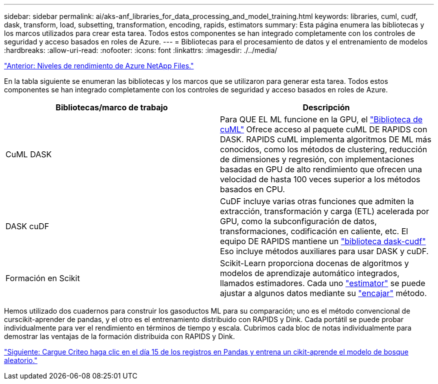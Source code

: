 ---
sidebar: sidebar 
permalink: ai/aks-anf_libraries_for_data_processing_and_model_training.html 
keywords: libraries, cuml, cudf, dask, transform, load, subsetting, transformation, encoding, rapids, estimators 
summary: Esta página enumera las bibliotecas y los marcos utilizados para crear esta tarea. Todos estos componentes se han integrado completamente con los controles de seguridad y acceso basados en roles de Azure. 
---
= Bibliotecas para el procesamiento de datos y el entrenamiento de modelos
:hardbreaks:
:allow-uri-read: 
:nofooter: 
:icons: font
:linkattrs: 
:imagesdir: ./../media/


link:aks-anf_azure_netapp_files_performance_tiers.html["Anterior: Niveles de rendimiento de Azure NetApp Files."]

[role="lead"]
En la tabla siguiente se enumeran las bibliotecas y los marcos que se utilizaron para generar esta tarea. Todos estos componentes se han integrado completamente con los controles de seguridad y acceso basados en roles de Azure.

|===
| Bibliotecas/marco de trabajo | Descripción 


| CuML DASK | Para QUE EL ML funcione en la GPU, el https://github.com/rapidsai/cuml/tree/main/python/cuml/dask["Biblioteca de cuML"^] Ofrece acceso al paquete cuML DE RAPIDS con DASK. RAPIDS cuML implementa algoritmos DE ML más conocidos, como los métodos de clustering, reducción de dimensiones y regresión, con implementaciones basadas en GPU de alto rendimiento que ofrecen una velocidad de hasta 100 veces superior a los métodos basados en CPU. 


| DASK cuDF | CuDF incluye varias otras funciones que admiten la extracción, transformación y carga (ETL) acelerada por GPU, como la subconfiguración de datos, transformaciones, codificación en caliente, etc. El equipo DE RAPIDS mantiene un https://github.com/rapidsai/cudf/tree/main/python/dask_cudf["biblioteca dask-cudf"^] Eso incluye métodos auxiliares para usar DASK y cuDF. 


| Formación en Scikit | Scikit-Learn proporciona docenas de algoritmos y modelos de aprendizaje automático integrados, llamados estimadores. Cada uno https://scikit-learn.org/stable/glossary.html#term-estimators["estimator"^] se puede ajustar a algunos datos mediante su https://scikit-learn.org/stable/glossary.html#term-fit["encajar"^] método. 
|===
Hemos utilizado dos cuadernos para construir los gasoductos ML para su comparación; uno es el método convencional de curscikit-aprender de pandas, y el otro es el entrenamiento distribuido con RAPIDS y Dink. Cada portátil se puede probar individualmente para ver el rendimiento en términos de tiempo y escala. Cubrimos cada bloc de notas individualmente para demostrar las ventajas de la formación distribuida con RAPIDS y Dink.

link:aks-anf_load_criteo_click_logs_day_15_in_pandas_and_train_a_scikit-learn_random_forest_model.html["Siguiente: Cargue Criteo haga clic en el día 15 de los registros en Pandas y entrena un cikit-aprende el modelo de bosque aleatorio."]
